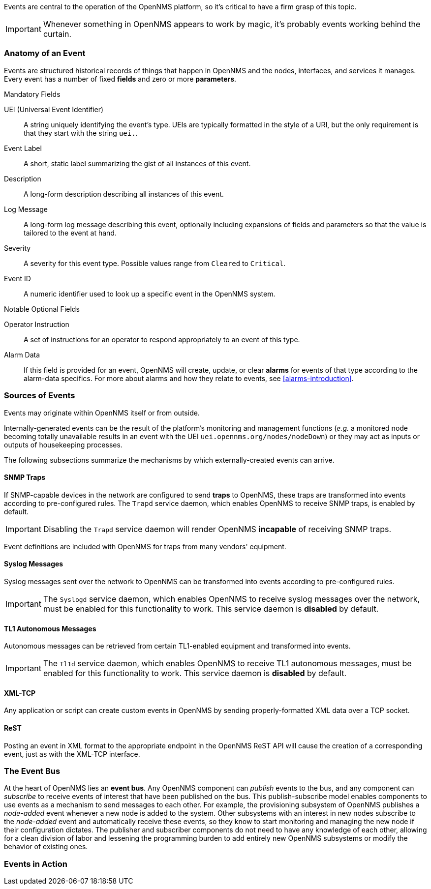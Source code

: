 
// Allow GitHub image rendering
:imagesdir: ../images

Events are central to the operation of the OpenNMS platform, so it's critical to have a firm grasp of this topic.

IMPORTANT: Whenever something in OpenNMS appears to work by magic, it's probably events working behind the curtain.

[[section-events-anatomy-of-an-event]]
=== Anatomy of an Event

Events are structured historical records of things that happen in OpenNMS and the nodes, interfaces, and services it manages.
Every event has a number of fixed *fields* and zero or more *parameters*.

.Mandatory Fields
UEI (Universal Event Identifier)::
    A string uniquely identifying the event's type.
    UEIs are typically formatted in the style of a URI, but the only requirement is that they start with the string `uei.`.
Event Label::
    A short, static label summarizing the gist of all instances of this event.
Description::
    A long-form description describing all instances of this event.
Log Message::
    A long-form log message describing this event, optionally including expansions of fields and parameters so that the value is tailored to the event at hand.
Severity::
    A severity for this event type.
    Possible values range from `Cleared` to `Critical`.
Event ID::
    A numeric identifier used to look up a specific event in the OpenNMS system.

.Notable Optional Fields
Operator Instruction::
    A set of instructions for an operator to respond appropriately to an event of this type.
Alarm Data::
    If this field is provided for an event, OpenNMS will create, update, or clear *alarms* for events of that type according to the alarm-data specifics.
    For more about alarms and how they relate to events, see <<alarms-introduction>>.

[[section-events-sources-of-events]]
=== Sources of Events

Events may originate within OpenNMS itself or from outside.

Internally-generated events can be the result of the platform's monitoring and management functions (_e.g._ a monitored node becoming totally unavailable results in an event with the UEI `uei.opennms.org/nodes/nodeDown`) or they may act as inputs or outputs of housekeeping processes.

The following subsections summarize the mechanisms by which externally-created events can arrive.

==== SNMP Traps

If SNMP-capable devices in the network are configured to send *traps* to OpenNMS, these traps are transformed into events according to pre-configured rules. The `Trapd` service daemon, which enables OpenNMS to receive SNMP traps, is enabled by default.

IMPORTANT: Disabling the `Trapd` service daemon will render OpenNMS *incapable* of receiving SNMP traps.

Event definitions are included with OpenNMS for traps from many vendors' equipment.

==== Syslog Messages

Syslog messages sent over the network to OpenNMS can be transformed into events according to pre-configured rules.

IMPORTANT: The `Syslogd` service daemon, which enables OpenNMS to receive syslog messages over the network, must be enabled for this functionality to work. This service daemon is *disabled* by default.
    
==== TL1 Autonomous Messages

Autonomous messages can be retrieved from certain TL1-enabled equipment and transformed into events.

IMPORTANT: The `Tl1d` service daemon, which enables OpenNMS to receive TL1 autonomous messages, must be enabled for this functionality to work. This service daemon is *disabled* by default.

==== XML-TCP
Any application or script can create custom events in OpenNMS by sending properly-formatted XML data over a TCP socket.

==== ReST

Posting an event in XML format to the appropriate endpoint in the OpenNMS ReST API will cause the creation of a corresponding event, just as with the XML-TCP interface.

[[section-events-event-bus]]
=== The Event Bus

At the heart of OpenNMS lies an *event bus*.
Any OpenNMS component can _publish_ events to the bus, and any component can _subscribe_ to receive events of interest that have been published on the bus.
This publish-subscribe model enables components to use events as a mechanism to send messages to each other.
For example, the provisioning subsystem of OpenNMS publishes a _node-added_ event whenever a new node is added to the system.
Other subsystems with an interest in new nodes subscribe to the _node-added_ event and automatically receive these events, so they know to start monitoring and managing the new node if their configuration dictates.
The publisher and subscriber components do not need to have any knowledge of each other, allowing for a clean division of labor and lessening the programming burden to add entirely new OpenNMS subsystems or modify the behavior of existing ones.

[[section-events-events-in-action]]
=== Events in Action

